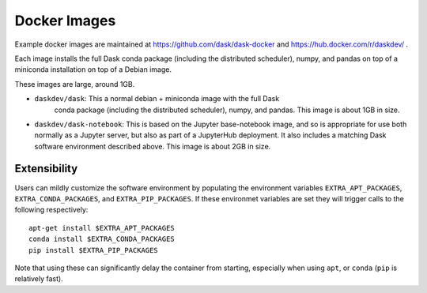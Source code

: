 Docker Images
=============

Example docker images are maintained at https://github.com/dask/dask-docker
and https://hub.docker.com/r/daskdev/ .

Each image installs the full Dask conda package (including the distributed
scheduler), numpy, and pandas on top of a miniconda installation on top of
a Debian image.

These images are large, around 1GB.

-  ``daskdev/dask``: This a normal debian + miniconda image with the full Dask
    conda package (including the distributed scheduler), numpy, and pandas.
    This image is about 1GB in size.
-  ``daskdev/dask-notebook``: This is based on the Jupyter base-notebook image,
   and so is appropriate for use both normally as a Jupyter server, but also as
   part of a JupyterHub deployment.  It also includes a matching Dask software
   environment described above.  This image is about 2GB in size.


Extensibility
-------------

Users can mildly customize the software environment by populating the
environment variables ``EXTRA_APT_PACKAGES``, ``EXTRA_CONDA_PACKAGES``, and
``EXTRA_PIP_PACKAGES``.  If these environmet variables are set they will
trigger calls to the following respectively::

   apt-get install $EXTRA_APT_PACKAGES
   conda install $EXTRA_CONDA_PACKAGES
   pip install $EXTRA_PIP_PACKAGES

Note that using these can significantly delay the container from starting,
especially when using ``apt``, or ``conda`` (``pip`` is relatively fast).
